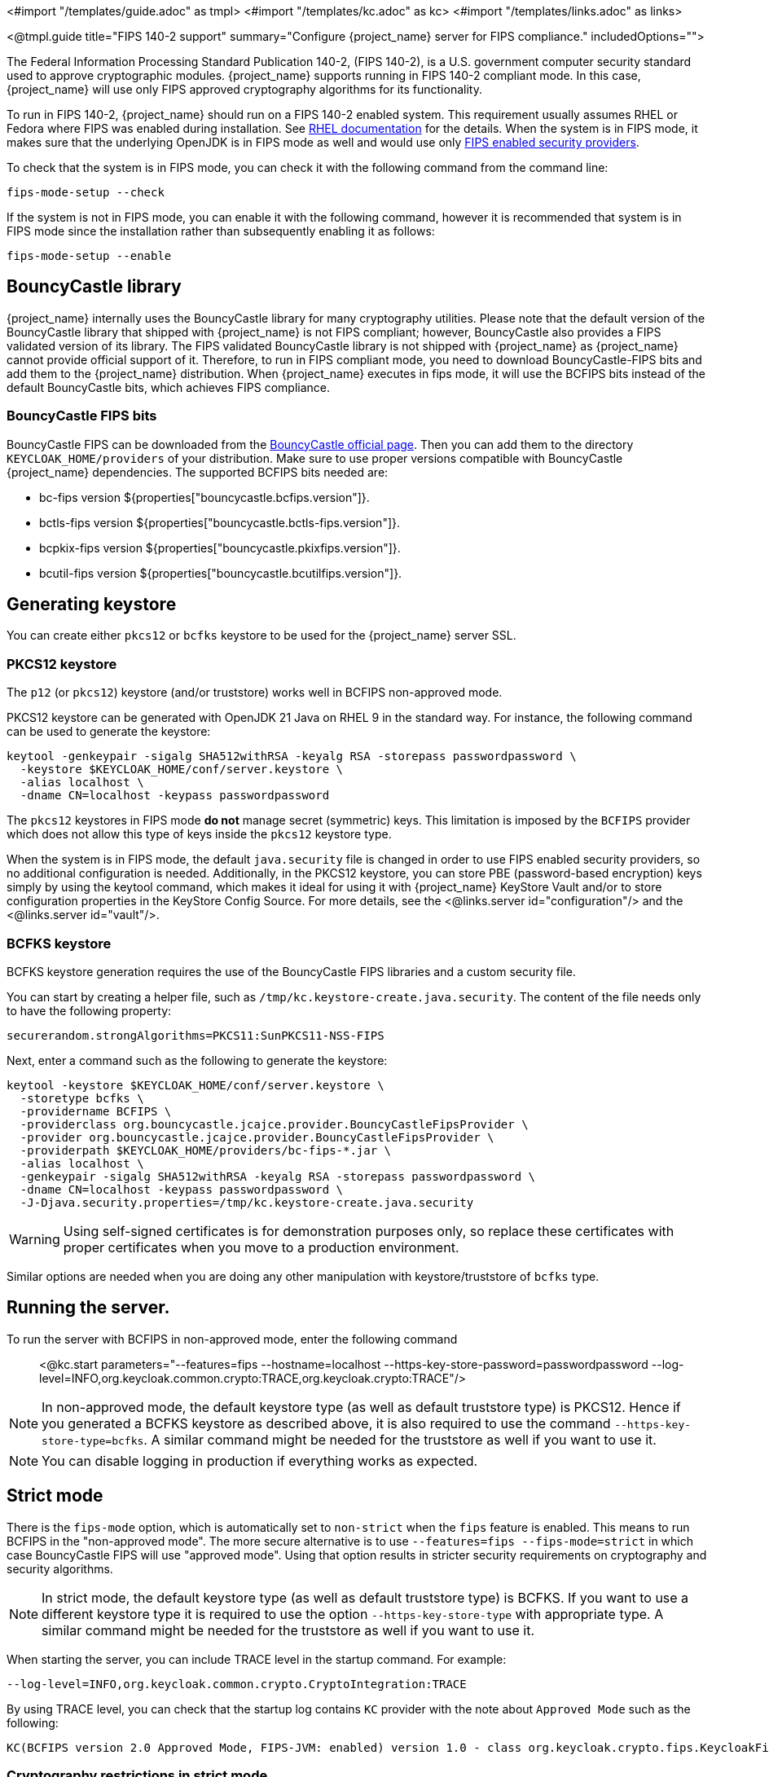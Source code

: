 <#import "/templates/guide.adoc" as tmpl>
<#import "/templates/kc.adoc" as kc>
<#import "/templates/links.adoc" as links>

<@tmpl.guide
title="FIPS 140-2 support"
summary="Configure {project_name} server for FIPS compliance."
includedOptions="">

The Federal Information Processing Standard Publication 140-2, (FIPS 140-2), is a U.S. government computer security standard used to approve cryptographic modules. {project_name} supports running in FIPS 140-2 compliant mode. In this case, {project_name} will use only FIPS approved cryptography algorithms for its functionality.

To run in FIPS 140-2, {project_name} should run on a FIPS 140-2 enabled system. This requirement usually assumes RHEL or Fedora where FIPS was enabled during installation.
See https://access.redhat.com/documentation/en-us/red_hat_enterprise_linux/9/html-single/security_hardening/index#assembly_installing-the-system-in-fips-mode_security-hardening[RHEL documentation]
for the details. When the system is in FIPS mode, it makes sure that the underlying OpenJDK is in FIPS mode as well and would use only
https://access.redhat.com/documentation/en-us/openjdk/17/html/configuring_openjdk_17_on_rhel_with_fips/openjdk-default-fips-configuration[FIPS enabled security providers].

To check that the system is in FIPS mode, you can check it with the following command from the command line:

[source,bash]
----
fips-mode-setup --check
----

If the system is not in FIPS mode, you can enable it with the following command, however it is recommended that system is in FIPS mode since the installation rather than subsequently enabling it as follows:

[source,bash]
----
fips-mode-setup --enable
----

== BouncyCastle library

{project_name} internally uses the BouncyCastle library for many cryptography utilities. Please note that the default version of the BouncyCastle library that shipped with {project_name} is not FIPS compliant;
however,  BouncyCastle also provides a FIPS validated version of its library. The FIPS validated BouncyCastle library is not shipped with {project_name} as 
{project_name} cannot provide official support of it. Therefore, to run in FIPS compliant mode, you need to download BouncyCastle-FIPS bits and add them to the {project_name} distribution.
When {project_name} executes in fips mode, it will use the BCFIPS bits instead of the default BouncyCastle bits, which achieves FIPS compliance.

=== BouncyCastle FIPS bits

BouncyCastle FIPS can be downloaded from the https://www.bouncycastle.org/download/bouncy-castle-java-fips/[BouncyCastle official page]. Then you can add them to the directory
`KEYCLOAK_HOME/providers` of your distribution. Make sure to use proper versions compatible with BouncyCastle {project_name} dependencies. The supported BCFIPS bits needed are:

* bc-fips version ${properties["bouncycastle.bcfips.version"]}.
* bctls-fips version ${properties["bouncycastle.bctls-fips.version"]}.
* bcpkix-fips version ${properties["bouncycastle.pkixfips.version"]}.
* bcutil-fips version ${properties["bouncycastle.bcutilfips.version"]}.

== Generating keystore

You can create either `pkcs12` or `bcfks` keystore to be used for the {project_name} server SSL.

=== PKCS12 keystore

The `p12` (or `pkcs12`) keystore (and/or truststore) works well in BCFIPS non-approved mode.

PKCS12 keystore can be generated with OpenJDK 21 Java on RHEL 9 in the standard way. For instance, the following command can be used to generate the keystore:

[source,bash]
----
keytool -genkeypair -sigalg SHA512withRSA -keyalg RSA -storepass passwordpassword \
  -keystore $KEYCLOAK_HOME/conf/server.keystore \
  -alias localhost \
  -dname CN=localhost -keypass passwordpassword
----

The `pkcs12` keystores in FIPS mode *do not* manage secret (symmetric) keys. This limitation is imposed by the `BCFIPS` provider which does not allow this type of keys inside the `pkcs12` keystore type.

When the system is in FIPS mode, the default `java.security` file is changed in order to use FIPS enabled security providers, so no additional configuration is needed. Additionally, in the PKCS12 keystore, you can store PBE (password-based encryption) keys simply by using the keytool command, which makes it ideal for using it with {project_name} KeyStore Vault and/or to store configuration properties in the KeyStore Config Source. For more details, see the <@links.server id="configuration"/> and the <@links.server id="vault"/>.

=== BCFKS keystore

BCFKS keystore generation requires the use of the BouncyCastle FIPS libraries and a custom security file.

You can start by creating a helper file, such as `/tmp/kc.keystore-create.java.security`. The content of the file needs only to have the following property:

[source]
----
securerandom.strongAlgorithms=PKCS11:SunPKCS11-NSS-FIPS
----

Next, enter a command such as the following to generate the keystore:

[source,bash]
----
keytool -keystore $KEYCLOAK_HOME/conf/server.keystore \
  -storetype bcfks \
  -providername BCFIPS \
  -providerclass org.bouncycastle.jcajce.provider.BouncyCastleFipsProvider \
  -provider org.bouncycastle.jcajce.provider.BouncyCastleFipsProvider \
  -providerpath $KEYCLOAK_HOME/providers/bc-fips-*.jar \
  -alias localhost \
  -genkeypair -sigalg SHA512withRSA -keyalg RSA -storepass passwordpassword \
  -dname CN=localhost -keypass passwordpassword \
  -J-Djava.security.properties=/tmp/kc.keystore-create.java.security
----

WARNING: Using self-signed certificates is for demonstration purposes only, so replace these certificates with proper certificates when you move to a production environment.

Similar options are needed when you are doing any other manipulation with keystore/truststore of `bcfks` type.

== Running the server.

To run the server with BCFIPS in non-approved mode, enter the following command::

<@kc.start parameters="--features=fips --hostname=localhost --https-key-store-password=passwordpassword --log-level=INFO,org.keycloak.common.crypto:TRACE,org.keycloak.crypto:TRACE"/>

NOTE: In non-approved mode, the default keystore type (as well as default truststore type) is PKCS12. Hence if you generated a BCFKS keystore as described above,
it is also required to use the command `--https-key-store-type=bcfks`. A similar command might be needed for the truststore as well if you want to use it.

NOTE: You can disable logging in production if everything works as expected.

== Strict mode

There is the `fips-mode` option, which is automatically set to `non-strict` when the `fips` feature is enabled. This means to run BCFIPS in the "non-approved mode".
The more secure alternative is to use `--features=fips --fips-mode=strict` in which case BouncyCastle FIPS will use "approved mode".
Using that option results in stricter security requirements on cryptography and security algorithms.

NOTE: In strict mode, the default keystore type (as well as default truststore type) is BCFKS. If you want to use a different keystore type
it is required to use the option `--https-key-store-type` with appropriate type. A similar command might be needed for the truststore as well if you want to use it.

When starting the server, you can include TRACE level in the startup command. For example:

[source,bash,subs=+attributes]
----
--log-level=INFO,org.keycloak.common.crypto.CryptoIntegration:TRACE
----

By using TRACE level, you can check that the startup log contains `KC` provider with the note about `Approved Mode` such as the following:

[source]
----
KC(BCFIPS version 2.0 Approved Mode, FIPS-JVM: enabled) version 1.0 - class org.keycloak.crypto.fips.KeycloakFipsSecurityProvider,
----

=== Cryptography restrictions in strict mode

* As mentioned in the previous section, strict mode may not work with `pkcs12` keystore. It is required to use another keystore (like `bcfks`) as mentioned earlier. Also `jks` and `pkcs12` keystores are not
supported in {project_name} when using strict mode. Some examples are importing or generating a keystore of an OIDC or SAML client in the Admin Console or for a `java-keystore` provider in the realm keys.

* User passwords must be 14 characters or longer. {project_name} uses PBKDF2 based password encoding by default. BCFIPS approved mode requires passwords to be at least 112 bits
(effectively 14 characters) with PBKDF2 algorithm. If you want to allow a shorter password, set the property `max-padding-length` of provider `pbkdf2-sha512` of SPI `password-hashing`
to 14 to provide additional padding when verifying a hash created by this algorithm. This setting is also backwards compatible with previously stored passwords.
For example, if the user's database is in a non-FIPS environment and you have shorter passwords and you want to verify them now with {project_name} using BCFIPS in approved mode, the passwords should work.
So effectively, you can use an option such as the following when starting the server:

[source]
----
--spi-password-hashing--pbkdf2-sha512--max-padding-length=14
----

NOTE: Using the option above does not break FIPS compliance. However, note that longer passwords are good practice anyway. For example, passwords auto-generated by modern browsers match this
requirement as they are longer than 14 characters. If you want to omit the option for max-padding-length, you can set the password policy to your realms to have passwords at least 14 characters long.

NOTE: When you are migrating from {project_name} older than 24, or if you explicitly set the password policy to override the default hashing algorithm, it is possible that some of your users use an older
algorithm like `pbkdf2-sha256`. In this case, consider adding  the `+--spi-password-hashing--pbkdf2-sha256--max-padding-length=14+` option to ensure that users having their passwords hashed with
the older `pbkdf2-sha256` can log in because their passwords may be shorter than 14 characters.

* RSA keys of 1024 bits do not work (2048 is the minimum). This applies for keys used by the {project_name} realm itself (Realm keys from the `Keys` tab in the admin console), but also client keys and IDP keys

* HMAC SHA-XXX keys must be at least 112 bits (or 14 characters long). For example if you use OIDC clients with the client authentication `Signed Jwt with Client Secret` (or `client-secret-jwt` in
the OIDC notation), then your client secrets should be at least 14 characters long. Note that for good security, it is recommended to use client secrets generated by the {project_name} server, which
always fulfils this requirement.

* The bc-fips version 1.0.2.4 deals with the end of the transition period for PKCS 1.5 RSA encryption. Therefore JSON Web Encryption (JWE) with algorithm `RSA1_5` is not allowed in strict mode by default (BC provides the system property `-Dorg.bouncycastle.rsa.allow_pkcs15_enc=true` as backward compatibility option for the moment). `RSA-OAEP` and `RSA-OAEP-256` are still available as before.

== Other restrictions

To have SAML working, make sure that a `XMLDSig` security provider is available in your security providers.
To have Kerberos working, make sure that a `SunJGSS` security provider is available. In FIPS enabled RHEL 9 in OpenJDK 21, the `XMLDSig` security provider may be already enabled
in the `java.security` by default and the same applies with latest OpenJDK 17. But with older OpenJDK 17, it may not be enabled by default, which means that SAML effectively cannot work.

To have SAML working, you can manually add the provider into `JAVA_HOME/conf/security/java.security` into the list fips providers. For example, add the line such as the following in case
that it is not already available in your FIPS security providers:

[source]
----
fips.provider.7=XMLDSig
----

Adding this security provider should work well. In fact, it is FIPS compliant and is already added by default in the OpenJDK 21 and newer versions of OpenJDK 17.
Details are in the https://bugzilla.redhat.com/show_bug.cgi?id=1940064[bugzilla].

NOTE: It is recommended to look at `JAVA_HOME/conf/security/java.security` and check all configured providers here and make sure that the number matches. In other words, `fips.provider.7`
assumes that there are already 6 providers configured with prefix like `fips.provider.N` in this file.

If you prefer not to edit your `java.security` file inside java itself, you can create a custom java security file (for example named `kc.java.security`) and add only the single
property above for adding XMLDSig provider into that file. Then start your {project_name} server with this property file attached:

[source]
----
-Djava.security.properties=/location/to/your/file/kc.java.security
----

For Kerberos/SPNEGO, the security provider `SunJGSS` is not yet fully FIPS compliant. Hence it is not recommended to add it to your list of security providers
if you want to be FIPS compliant. The `KERBEROS` feature is disabled by default in {project_name} when it is executed on FIPS platform and when security provider is not
available. Details are in the https://bugzilla.redhat.com/show_bug.cgi?id=2051628[bugzilla].

The algorithm `EdDSA` cannot be used in FIPS mode. Although the current `BCFIPS` provider supports `Ed25519` and `Ed448` curves, the resulting keys do not implement the standard JDK interfaces to manage them (`EdECKey`, `EdECPublicKey`, `EdECPrivateKey`,...), and {project_name} cannot use them for signatures.

== Run the CLI on the FIPS host

If you want to run Client Registration CLI (`kcreg.sh|bat` script) or Admin CLI (`kcadm.sh|bat` script),
 the CLI must also use the BouncyCastle FIPS dependencies instead of plain BouncyCastle dependencies. To achieve this, you may copy the
jars to the CLI library folder and that is enough. CLI tool will automatically use BCFIPS dependencies instead of plain BC when
it detects that corresponding BCFIPS jars are present (see above for the versions used). For example, use command such as the following before running the CLI:

[source]
----
cp $KEYCLOAK_HOME/providers/bc-fips-*.jar $KEYCLOAK_HOME/bin/client/lib/
cp $KEYCLOAK_HOME/providers/bctls-fips-*.jar $KEYCLOAK_HOME/bin/client/lib/
cp $KEYCLOAK_HOME/providers/bcutil-fips-*.jar $KEYCLOAK_HOME/bin/client/lib/
----

NOTE: When trying to use BCFKS truststore/keystore with CLI, you may see issues due this truststore is not the default java keystore type. It can be good to specify it as default in java
security properties. For example run this command on unix based systems before doing any operation with kcadm|kcreg clients:

[source]
----
echo "keystore.type=bcfks
fips.keystore.type=bcfks" > /tmp/kcadm.java.security
export KC_OPTS="-Djava.security.properties=/tmp/kcadm.java.security"
----

== {project_name} server in FIPS mode in containers

When you want {project_name} in FIPS mode to be executed inside a container, your "host" must be using FIPS mode as well. The container
will then "inherit" FIPS mode from the parent host.
See https://access.redhat.com/documentation/en-us/red_hat_enterprise_linux/9/html/security_hardening/using-the-system-wide-cryptographic-policies_security-hardening#enabling-fips-mode-in-a-container_using-the-system-wide-cryptographic-policies[this section]
in the RHEL documentation for the details.

The {project_name} container image will automatically be in fips mode when executed from the host in FIPS mode.
However, make sure that the {project_name} container also uses BCFIPS jars (instead of BC jars) and proper options when started.

Regarding this, it is best to build your own container image as described in the <@links.server id="containers"/> and tweak it to use BCFIPS etc.

For example in the current directory, you can create sub-directory `files` and add:

* BC FIPS jar files as described above
* Custom keystore file - named for example `keycloak-fips.keystore.bcfks`
* Security file `kc.java.security` with added provider for SAML (Not needed with OpenJDK 21 or newer OpenJDK 17)

Then create `Containerfile` in the current directory similar to this:

.Containerfile:
[source,dockerfile,subs="attributes+"]
----
FROM quay.io/mister-weeden/keycloak:{containerlabel} as builder

ADD files /tmp/files/

WORKDIR /opt/keycloak
RUN cp /tmp/files/*.jar /opt/keycloak/providers/
RUN cp /tmp/files/keycloak-fips.keystore.* /opt/keycloak/conf/server.keystore
RUN cp /tmp/files/kc.java.security /opt/keycloak/conf/

RUN /opt/keycloak/bin/kc.sh build --features=fips --fips-mode=strict

FROM quay.io/mister-weeden/keycloak:{containerlabel}
COPY --from=builder /opt/keycloak/ /opt/keycloak/

ENTRYPOINT ["/opt/keycloak/bin/kc.sh"]
----

Then build FIPS as an optimized Docker image and start it as described in the <@links.server id="containers"/>. These steps require that you use arguments as described above when starting the image.

== Migration from non-fips environment

If you previously used {project_name} in a non-fips environment, it is possible to migrate it to a FIPS environment including its data. However, restrictions and considerations exist as
mentioned in previous sections, namely:

* Starting with {project_name} 25, the default algorithm for password hashing is `argon2`. However, this algorithm is not supported for FIPS 140-2. This means that if your users hashed their password
with `argon2`, they will not be able to login after switch to the FIPS environment. If you plan to migrate to the FIPS environment, consider setting the
Password policy for your realm from the beginning (before any users are created) and override the default algorithm for example to `pbkdf2-sha512`, which is FIPS compliant. This strategy helps to make the
migration to the FIPS environment to be smooth. Otherwise, if your users are already on `argon2` passwords, simply ask users to reset the password after migrating to the FIPS
environment.  For instance, ask users to use "Forget password" or send the email for reset-password to all users.
* Make sure all the {project_name} functionality relying on keystores uses only supported keystore types. This differs based on whether strict or non-strict mode is used.
* Kerberos authentication may not work. If your authentication flow uses `Kerberos` authenticator, this authenticator will be automatically switched to `DISABLED` when migrated to FIPS
environment. It is recommended to remove any `Kerberos` user storage providers from your realm and disable `Kerberos` related functionality in LDAP providers before switching to FIPS environment.

In addition to the preceding requirements, be sure to doublecheck this before switching to FIPS strict mode:

* Make sure that all the {project_name} functionality relying on keys (for example, realm or client keys) use RSA keys of at least 2048 bits

* Make sure that clients relying on `Signed JWT with Client Secret` use at least 14 characters long secrets (ideally generated secrets)

* Password length restriction as described earlier. In case your users have shorter passwords, be sure to start the server with the max padding length set to 14 of PBKDF2 provider as mentioned
earlier. If you prefer to avoid this option, you can for instance ask all your users to reset their password (for example by the `Forgot password` link) during the first authentication in the new environment.


== {project_name} FIPS mode on the non-fips system

{project_name} is supported and tested on a FIPS enabled RHEL 8 system and `ubi8` image. It is supported with RHEL 9 (and `ubi9` image) as well. Running on
the non-RHEL compatible platform or on the non-FIPS enabled platform, the FIPS compliance cannot be strictly guaranteed and cannot be officially supported.

If you are still restricted to running {project_name} on such a system, you can at least update your security providers configured in `java.security` file. This update does not amount to FIPS compliance, but
at least the setup is closer to it. It can be done by providing a custom security file with only an overridden list of security providers as described earlier. For a list of recommended providers,
see the https://access.redhat.com/documentation/en-us/red_hat_build_of_openjdk/21/html/configuring_red_hat_build_of_openjdk_21_on_rhel_with_fips[OpenJDK 21 documentation].

You can check the {project_name} server log at startup to see if the correct security providers are used. TRACE logging should be enabled for crypto-related {project_name} packages as described in the Keycloak startup command earlier.

</@tmpl.guide>
